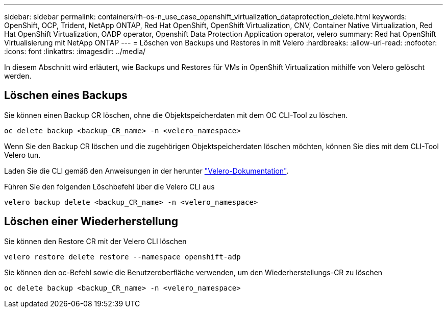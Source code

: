 ---
sidebar: sidebar 
permalink: containers/rh-os-n_use_case_openshift_virtualization_dataprotection_delete.html 
keywords: OpenShift, OCP, Trident, NetApp ONTAP, Red Hat OpenShift, OpenShift Virtualization, CNV, Container Native Virtualization, Red Hat OpenShift Virtualization, OADP operator, Openshift Data Protection Application operator, velero 
summary: Red hat OpenShift Virtualisierung mit NetApp ONTAP 
---
= Löschen von Backups und Restores in mit Velero
:hardbreaks:
:allow-uri-read: 
:nofooter: 
:icons: font
:linkattrs: 
:imagesdir: ../media/


[role="lead"]
In diesem Abschnitt wird erläutert, wie Backups und Restores für VMs in OpenShift Virtualization mithilfe von Velero gelöscht werden.



== Löschen eines Backups

Sie können einen Backup CR löschen, ohne die Objektspeicherdaten mit dem OC CLI-Tool zu löschen.

....
oc delete backup <backup_CR_name> -n <velero_namespace>
....
Wenn Sie den Backup CR löschen und die zugehörigen Objektspeicherdaten löschen möchten, können Sie dies mit dem CLI-Tool Velero tun.

Laden Sie die CLI gemäß den Anweisungen in der herunter link:https://velero.io/docs/v1.3.0/basic-install/#install-the-cli["Velero-Dokumentation"].

Führen Sie den folgenden Löschbefehl über die Velero CLI aus

....
velero backup delete <backup_CR_name> -n <velero_namespace>
....


== Löschen einer Wiederherstellung

Sie können den Restore CR mit der Velero CLI löschen

....
velero restore delete restore --namespace openshift-adp
....
Sie können den oc-Befehl sowie die Benutzeroberfläche verwenden, um den Wiederherstellungs-CR zu löschen

....
oc delete backup <backup_CR_name> -n <velero_namespace>
....